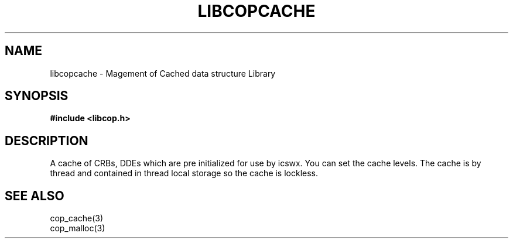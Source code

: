 .\" This manpage is Copyright (C) 2010 IBM
.\" Written by Mike Kravetz <kravetz@us.ibm.com>
.\"
.TH LIBCOPCACHE 3 2010-06-30 "Libcop" "Libcop Programmer's Manual"
.SH NAME
libcopcache \- Magement of Cached data structure Library
.SH SYNOPSIS
.B #include <libcop.h>
.SH DESCRIPTION
A cache of CRBs, DDEs which are pre initialized for use by
icswx. You can set the cache levels. The cache is by thread and
contained in thread local storage so the cache is lockless.


.SH SEE ALSO
.nf
cop_cache(3)
cop_malloc(3)

